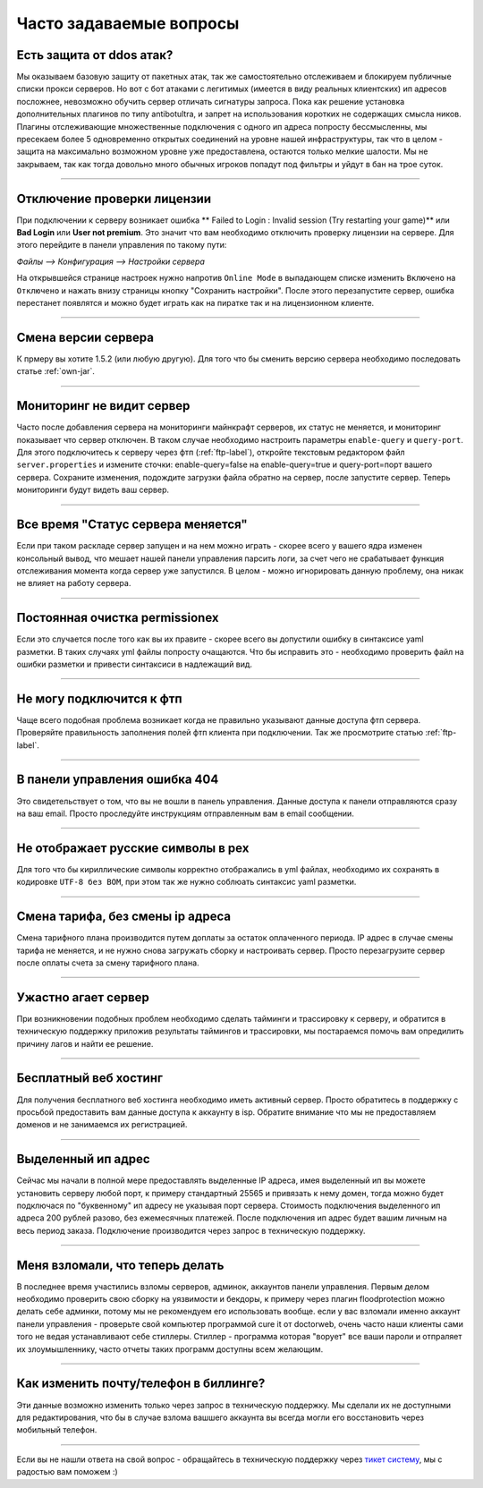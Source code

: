 Часто задаваемые вопросы
========================

Есть защита от ddos атак?
""""""""""""""""""""""
Мы оказываем базовую защиту от пакетных атак, так же самостоятельно отслеживаем и блокируем публичные списки прокси серверов. Но вот с бот атаками с легитимых (имеется в виду реальных клиентских) ип адресов посложнее, невозможно обучить сервер отличать сигнатуры запроса. Пока как решение установка дополнительных плагинов по типу antibotultra, и запрет на использования коротких не содержащих смысла ников. Плагины отслеживающие множественные подключения с одного ип адреса попросту бессмысленны, мы пресекаем более 5 одновременно открытых соединений на уровне нашей инфраструктуры, так что в целом - защита на максимально возможном уровне уже предоставлена, остаются только мелкие шалости. Мы не закрываем, так как тогда довольно много обычных игроков попадут под фильтры и уйдут в бан на трое суток.

--------------------

Отключение проверки лицензии
""""""""""""""""""""""""""""
При подключении к серверу возникает ошибка ** Failed to Login : Invalid session (Try restarting your game)** или **Bad Login** или **User not premium**. 
Это значит что вам необходимо отключить проверку лицензии на сервере. Для этого перейдите в панели управления по такому пути: 

`Файлы --> Конфигурация --> Настройки сервера`

На открывшейся странице настроек нужно напротив ``Online Mode`` в выпадающем списке изменить ``Включено`` на ``Отключено`` и нажать внизу страницы кнопку "Сохранить настройки". После этого перезапустите сервер, ошибка перестанет появлятся и можно будет играть как на пиратке так и на лицензионном клиенте.

--------------------

Смена версии сервера
""""""""""""""""""""
К прмеру вы хотите 1.5.2 (или любую другую). Для того что бы сменить версию сервера необходимо последовать статье :ref:`own-jar`.

--------------------

Мониторинг не видит сервер
""""""""""""""""""""""""""
Часто после добавления сервера на мониторинги майнкрафт серверов, их статус не меняется, и мониторинг показывает что сервер отключен. В таком случае необходимо настроить параметры ``enable-query`` и ``query-port``. Для этого подключитесь к серверу через фтп (:ref:`ftp-label`), откройте текстовым редактором файл ``server.properties`` и измените сточки: enable-query=false на enable-query=true и query-port=порт вашего сервера. Сохраните изменения, подождите загрузки файла обратно на сервер, после запустите сервер. Теперь мониторинги будут видеть ваш сервер. 

--------------------

Все время "Статус сервера меняется"
"""""""""""""""""""""""""""""""""""
Если при таком раскладе сервер запущен и на нем можно играть - скорее всего у вашего ядра изменен консольный вывод, что мешает нашей панели управления парсить логи, за счет чего не срабатывает функция отслеживания момента когда сервер уже запустился. В целом - можно игнорировать данную проблему, она никак не влияет на работу сервера. 

--------------------

Постоянная очистка permissionex
"""""""""""""""""""""""""""""""
Если это случается после того как вы их правите - скорее всего вы допустили ошибку в синтаксисе yaml разметки. В таких случаях yml файлы попросту очащаются. 
Что бы исправить это - необходимо проверить файл на ошибки разметки и привести синтаксиси в надлежащий вид.

--------------------

Не могу подключится к фтп
"""""""""""""""""""""""""
Чаще всего подобная проблема возникает когда не правильно указывают данные доступа фтп сервера. Проверяйте правильность заполнения полей фтп клиента при подключении. Так же просмотрите статью :ref:`ftp-label`.

--------------------

В панели управления ошибка 404
""""""""""""""""""""""""""""""
Это свидетельствует о том, что вы не вошли в панель управления. Данные доступа к панели отправляются сразу на ваш email. Просто проследуйте инструкциям отправленным вам в email сообщении. 

--------------------

Не отображает русские символы в pex
"""""""""""""""""""""""""""""""""""
Для того что бы кириллические символы корректно отображались в yml файлах, необходимо их сохранять в кодировке ``UTF-8 без BOM``, при этом так же нужно соблюать синтаксис yaml разметки. 

--------------------

Смена тарифа, без смены ip адреса
"""""""""""""""""""""""""""""""""
Смена тарифного плана производится путем доплаты за остаток оплаченного периода. IP адрес в случае смены тарифа не меняется, и не нужно снова загружать сборку и настроивать сервер. Просто перезагрузите сервер после оплаты счета за смену тарифного плана.

--------------------

Ужастно агает сервер
""""""""""""""""""""
При возникновении подобных проблем необходимо сделать тайминги и трассировку к серверу, и обратится в техническую поддержку приложив результаты таймингов и трассировки, мы постараемся помочь вам опредилить причину лагов и найти ее решение. 

--------------------

Бесплатный веб хостинг
""""""""""""""""""""""
Для получения бесплатного веб хостинга необходимо иметь активный сервер. Просто обратитесь в поддержку с просьбой предоставить вам данные доступа к аккаунту в isp. Обратите внимание что мы не предоставляем доменов и не занимаемся их регистрацией.

--------------------

Выделенный ип адрес
"""""""""""""""""""
Сейчас мы начали в полной мере предоставлять выделенные IP адреса, имея выделенный ип вы можете установить серверу любой порт, к примеру стандартный 25565 и привязать к нему домен, тогда можно будет подключася по "буквенному" ип адресу не указывая порт сервера. Стоимость подключения выделенного ип адреса 200 рублей разово, без ежемесячных платежей. После подключения ип адрес будет вашим личным на весь период заказа. Подключение производится через запрос в техническую поддержку.

--------------------

Меня взломали, что теперь делать
""""""""""""""""""""""""""""""""
В последнее время участились взломы серверов, админок, аккаунтов панели управления. Первым делом необходимо проверить свою сборку на уязвимости и бекдоры, к примеру через плагин floodprotection можно делать себе админки, потому мы не рекомендуем его использовать вообще. если у вас взломали именно аккаунт панели управления -  проверьте свой компьютер программой cure it от doctorweb, очень часто наши клиенты сами того не ведая устанавливают себе стиллеры. Стиллер - программа которая "ворует" все ваши пароли и отпраляет их злоумышленнику, часто отчеты таких программ доступны всем желающим. 

--------------------

Как изменить почту/телефон в биллинге?
""""""""""""""""""""""""""""""""""""""
Эти данные возможно изменить только через запрос в техническую поддержку. Мы сделали их не доступными для редактирования, что бы в случае взлома вашшего аккаунта вы всегда могли его восстановить через мобильный телефон. 

--------------------

Если вы не нашли ответа на свой вопрос - обращайтесь в техническую поддержку через `тикет систему <https://gamehost.abcd.bz/billing/submitticket.php?step=2&deptid=1/>`_, мы с радостью вам поможем :)